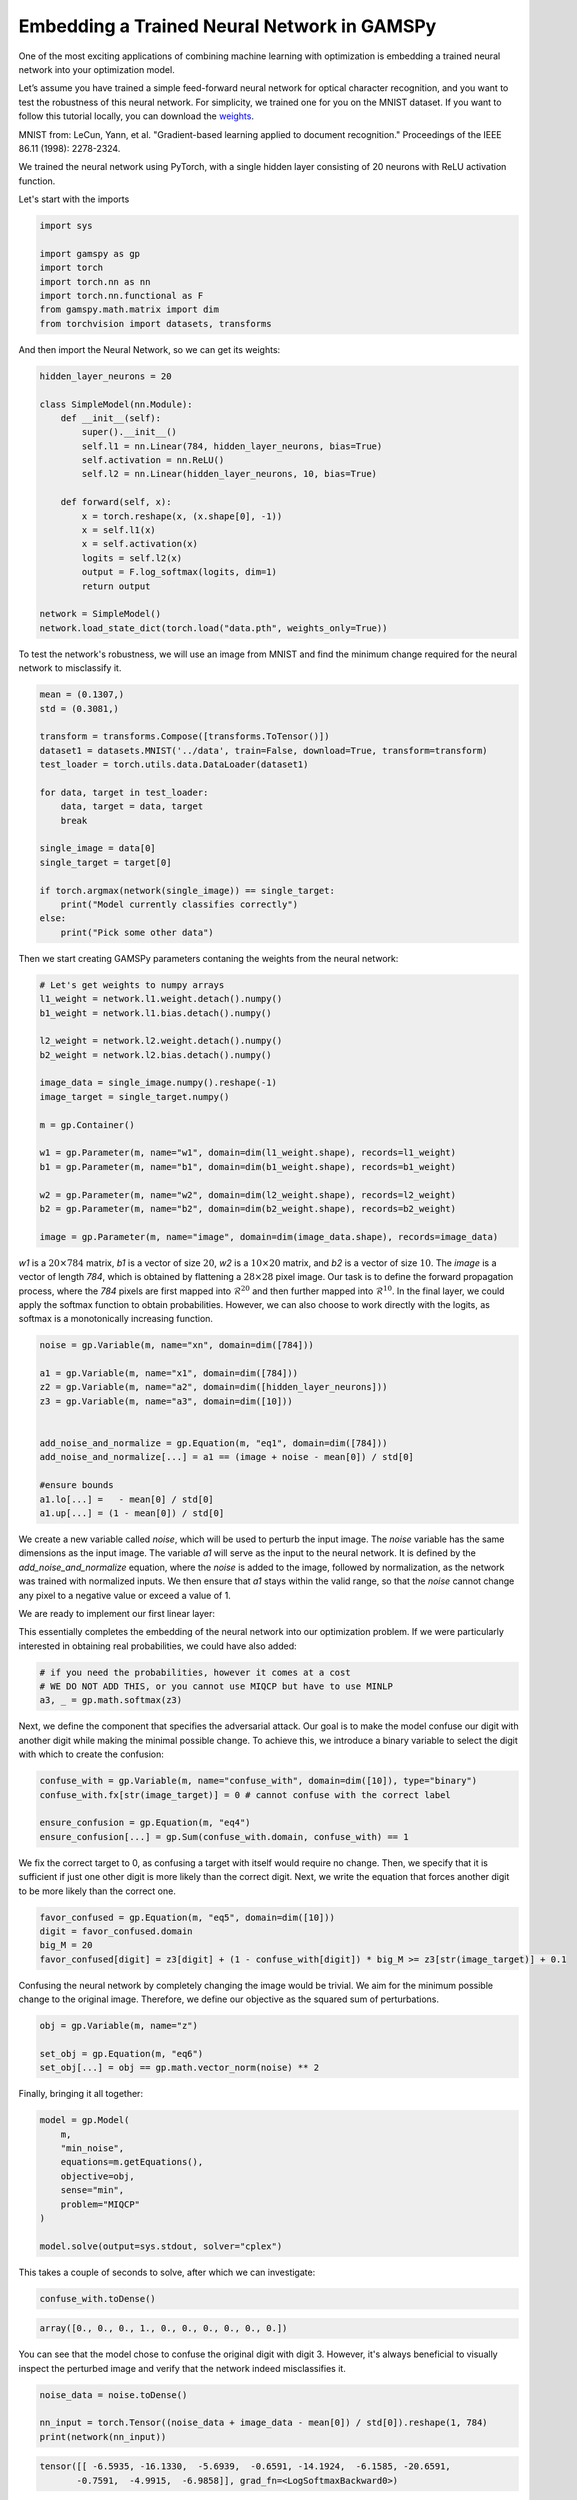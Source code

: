 ********************************************
Embedding a Trained Neural Network in GAMSPy
********************************************

One of the most exciting applications of combining machine learning with 
optimization is embedding a trained neural network into your optimization model.


Let’s assume you have trained a simple feed-forward neural network for optical 
character recognition, and you want to test the robustness of this neural network.
For simplicity, we trained one for you on the MNIST dataset. If you
want to follow this tutorial locally, you can download the `weights
<https://github.com/GAMS-dev/gamspy/blob/develop/docs/_static/data.pth?raw=true>`_.

.. image:: ../images/mnist.png
  :align: center

MNIST from:
LeCun, Yann, et al. "Gradient-based learning applied to document recognition."
Proceedings of the IEEE 86.11 (1998): 2278-2324.

We trained the neural network using PyTorch, with a single hidden layer
consisting of 20 neurons with ReLU activation function.


Let's start with the imports

.. code-block:: python

   import sys

   import gamspy as gp
   import torch
   import torch.nn as nn
   import torch.nn.functional as F
   from gamspy.math.matrix import dim
   from torchvision import datasets, transforms

And then import the Neural Network, so we can get its weights:

.. code-block:: python

   hidden_layer_neurons = 20

   class SimpleModel(nn.Module):
       def __init__(self):
           super().__init__()
           self.l1 = nn.Linear(784, hidden_layer_neurons, bias=True)
           self.activation = nn.ReLU()
           self.l2 = nn.Linear(hidden_layer_neurons, 10, bias=True)

       def forward(self, x):
           x = torch.reshape(x, (x.shape[0], -1))
           x = self.l1(x)
           x = self.activation(x)
           logits = self.l2(x)
           output = F.log_softmax(logits, dim=1)
           return output

   network = SimpleModel()
   network.load_state_dict(torch.load("data.pth", weights_only=True))

To test the network's robustness, we will use an image from MNIST and 
find the minimum change required for the neural network to misclassify it.


.. code-block:: python

   mean = (0.1307,)
   std = (0.3081,)

   transform = transforms.Compose([transforms.ToTensor()])
   dataset1 = datasets.MNIST('../data', train=False, download=True, transform=transform)
   test_loader = torch.utils.data.DataLoader(dataset1)

   for data, target in test_loader:
       data, target = data, target
       break

   single_image = data[0]
   single_target = target[0]

   if torch.argmax(network(single_image)) == single_target:
       print("Model currently classifies correctly")
   else:
       print("Pick some other data")


Then we start creating GAMSPy parameters contaning the weights from the neural network:

.. code-block:: python

   # Let's get weights to numpy arrays
   l1_weight = network.l1.weight.detach().numpy()
   b1_weight = network.l1.bias.detach().numpy()

   l2_weight = network.l2.weight.detach().numpy()
   b2_weight = network.l2.bias.detach().numpy()

   image_data = single_image.numpy().reshape(-1)
   image_target = single_target.numpy()

   m = gp.Container()

   w1 = gp.Parameter(m, name="w1", domain=dim(l1_weight.shape), records=l1_weight)
   b1 = gp.Parameter(m, name="b1", domain=dim(b1_weight.shape), records=b1_weight)

   w2 = gp.Parameter(m, name="w2", domain=dim(l2_weight.shape), records=l2_weight)
   b2 = gp.Parameter(m, name="b2", domain=dim(b2_weight.shape), records=b2_weight)

   image = gp.Parameter(m, name="image", domain=dim(image_data.shape), records=image_data)



`w1` is a :math:`20 \times 784` matrix, `b1` is a vector of size :math:`20`,
`w2` is a :math:`10 \times 20` matrix, and `b2` is a vector of size :math:`10`.
The `image` is a vector of length `784`, which is obtained by flattening a
:math:`28 \times 28` pixel image. Our task is to define the forward propagation
process, where the `784` pixels are first mapped into :math:`\mathcal{R}^{20}`
and then further mapped into :math:`\mathcal{R}^{10}`. In the final layer, we
could apply the softmax function to obtain probabilities. However, we can also
choose to work directly with the logits, as softmax is a monotonically
increasing function.

.. code-block:: python

   noise = gp.Variable(m, name="xn", domain=dim([784]))

   a1 = gp.Variable(m, name="x1", domain=dim([784]))
   z2 = gp.Variable(m, name="a2", domain=dim([hidden_layer_neurons]))
   z3 = gp.Variable(m, name="a3", domain=dim([10]))


   add_noise_and_normalize = gp.Equation(m, "eq1", domain=dim([784]))
   add_noise_and_normalize[...] = a1 == (image + noise - mean[0]) / std[0]

   #ensure bounds
   a1.lo[...] =   - mean[0] / std[0]
   a1.up[...] = (1 - mean[0]) / std[0]


We create a new variable called `noise`, which will be used to perturb the
input image. The `noise` variable has the same dimensions as the input image.
The variable `a1` will serve as the input to the neural network. It is defined
by the `add_noise_and_normalize` equation, where the `noise` is added to the
image, followed by normalization, as the network was trained with normalized
inputs. We then ensure that `a1` stays within the valid range, so that the
`noise` cannot change any pixel to a negative value or exceed a value of 1.

We are ready to implement our first linear layer:

.. tabs::
   .. group-tab:: Matrix Multiplication
      .. code-block:: python

         forward_1 = gp.Equation(m, "eq2", domain=dim([hidden_layer_neurons]))
         forward_1[...] = z2 == w1 @ a1 + b1

         a2, _ = gp.math.relu_with_binary_var(z2)
      
      We define `z2` as the matrix multiplication of the weights and the previous
      layer, plus the bias term. Note that we use
      :meth:`relu_with_binary_var <gamspy.math.relu_with_binary_var>`
      to declare the `a2` variable, which automatically creates the necessary
      constraints and the activated variable for us.

   .. group-tab:: Linear Operation
      .. code-block:: python

         l1 = gp.formulations.Linear(m, 784, 20, bias=True)
         l1.load_weights(l1_weight, b1_weight)
         z2, _ = l1(a1)

         a2, _ = gp.math.relu_with_binary_var(z2)

      We define `l1` as a linear formulation with 784 input neurons and 20
      output neurons. Since we add bias in our NN, we select bias as `True`.
      We load the weights and biases from the neural network into the linear 
      formulation directly without requiring creating variables. Then `z2` is created 
      as output of the linear operation. Finally, we apply the 
      :meth:`relu_with_binary_var <gamspy.math.relu_with_binary_var>` to obtain `a2`.
      

.. tabs::
   .. group-tab:: Matrix Multiplication
      Similarly, we can define `z3`:

      .. code-block:: python

         forward_2 = gp.Equation(m, "eq3", domain=dim([10]))
         forward_2[...] = z3 == w2 @ a2 + b2

   .. group-tab:: Linear Operation
      Similarly, `z3` is created by the second linear operation `l2`:

      .. code-block:: python

         l2 = gp.formulations.Linear(m, 20, 10, bias=True)
         l2.load_weights(l2_weight, b2_weight)
         z3, _ = l2(a2)


This essentially completes the embedding of the neural network into our
optimization problem. If we were particularly interested in obtaining real
probabilities, we could have also added:

.. code-block:: python

   # if you need the probabilities, however it comes at a cost
   # WE DO NOT ADD THIS, or you cannot use MIQCP but have to use MINLP
   a3, _ = gp.math.softmax(z3)

Next, we define the component that specifies the adversarial attack. Our goal
is to make the model confuse our digit with another digit while making the
minimal possible change. To achieve this, we introduce a binary variable to
select the digit with which to create the confusion:

.. code-block:: python

   confuse_with = gp.Variable(m, name="confuse_with", domain=dim([10]), type="binary")
   confuse_with.fx[str(image_target)] = 0 # cannot confuse with the correct label

   ensure_confusion = gp.Equation(m, "eq4")
   ensure_confusion[...] = gp.Sum(confuse_with.domain, confuse_with) == 1


We fix the correct target to 0, as confusing a target with itself would require
no change. Then, we specify that it is sufficient if just one other digit is
more likely than the correct digit. Next, we write the equation that forces 
another digit to be more likely than the correct one.

.. code-block:: python

   favor_confused = gp.Equation(m, "eq5", domain=dim([10]))
   digit = favor_confused.domain
   big_M = 20
   favor_confused[digit] = z3[digit] + (1 - confuse_with[digit]) * big_M >= z3[str(image_target)] + 0.1


Confusing the neural network by completely changing the image would be trivial. We aim for the minimum 
possible change to the original image. Therefore, we define our objective as the squared sum of 
perturbations.

.. code-block:: python

   obj = gp.Variable(m, name="z")

   set_obj = gp.Equation(m, "eq6")
   set_obj[...] = obj == gp.math.vector_norm(noise) ** 2


Finally, bringing it all together:

.. code-block:: python

   model = gp.Model(
       m,
       "min_noise",
       equations=m.getEquations(),
       objective=obj,
       sense="min",
       problem="MIQCP"
   )

   model.solve(output=sys.stdout, solver="cplex")


This takes a couple of seconds to solve, after which we can investigate:

.. code-block:: python

   confuse_with.toDense()

.. code-block::

   array([0., 0., 0., 1., 0., 0., 0., 0., 0., 0.])

You can see that the model chose to confuse the original digit with digit 3.
However, it's always beneficial to visually inspect the perturbed image and
verify that the network indeed misclassifies it.

.. code-block:: python

   noise_data = noise.toDense()

   nn_input = torch.Tensor((noise_data + image_data - mean[0]) / std[0]).reshape(1, 784)
   print(network(nn_input))

.. code-block::

   tensor([[ -6.5935, -16.1330,  -5.6939,  -0.6591, -14.1924,  -6.1585, -20.6591,
          -0.7591,  -4.9915,  -6.9858]], grad_fn=<LogSoftmaxBackward0>)


You can see that the largest logit in the last layer corresponds to digit 3,
confirming that our neural network is indeed misclassifying the new image. But
the question remains: would we also confuse the image?


.. code-block:: python

   import matplotlib.pyplot as plt
   import matplotlib.cm as cm

   draw_nn = noise_data + image_data
   plt.imshow(draw_nn.reshape(28, 28), cmap='binary', vmin=0, vmax=1)



.. image:: ../images/noisy_image.png
  :align: center

A human would easily recognize this digit as a 7, not a 3, leading us to
conclude that this network lacks robustness.

We demonstrated how easily a trained neural network can be embedded in GAMSPy.
Since GAMSPy supports a wide range of solvers, you're not limited to specific
activation functions. For instance, we could have used `tanh` as the activation
function and employed a nonlinear solver to find the minimum change, requiring
just two lines of code modification. More importantly, we've shown that writing
forward propagation in GAMSPy closely resembles how you would write it on paper.
